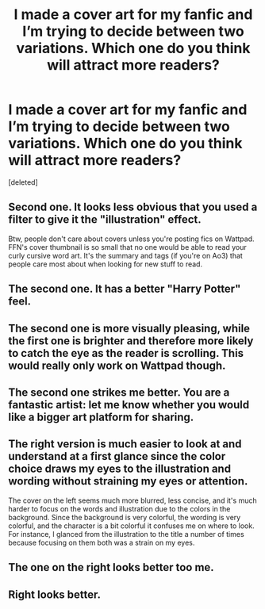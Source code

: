 #+TITLE: I made a cover art for my fanfic and I’m trying to decide between two variations. Which one do you think will attract more readers?

* I made a cover art for my fanfic and I’m trying to decide between two variations. Which one do you think will attract more readers?
:PROPERTIES:
:Score: 6
:DateUnix: 1552700441.0
:DateShort: 2019-Mar-16
:END:
[deleted]


** Second one. It looks less obvious that you used a filter to give it the "illustration" effect.

Btw, people don't care about covers unless you're posting fics on Wattpad. FFN's cover thumbnail is so small that no one would be able to read your curly cursive word art. It's the summary and tags (if you're on Ao3) that people care most about when looking for new stuff to read.
:PROPERTIES:
:Author: 4ecks
:Score: 32
:DateUnix: 1552703142.0
:DateShort: 2019-Mar-16
:END:


** The second one. It has a better "Harry Potter" feel.
:PROPERTIES:
:Author: YOB1997
:Score: 6
:DateUnix: 1552713684.0
:DateShort: 2019-Mar-16
:END:


** The second one is more visually pleasing, while the first one is brighter and therefore more likely to catch the eye as the reader is scrolling. This would really only work on Wattpad though.
:PROPERTIES:
:Author: Sigyn99
:Score: 3
:DateUnix: 1552715790.0
:DateShort: 2019-Mar-16
:END:


** The second one strikes me better. You are a fantastic artist: let me know whether you would like a bigger art platform for sharing.
:PROPERTIES:
:Score: 2
:DateUnix: 1552812676.0
:DateShort: 2019-Mar-17
:END:


** The right version is much easier to look at and understand at a first glance since the color choice draws my eyes to the illustration and wording without straining my eyes or attention.

The cover on the left seems much more blurred, less concise, and it's much harder to focus on the words and illustration due to the colors in the background. Since the background is very colorful, the wording is very colorful, and the character is a bit colorful it confuses me on where to look. For instance, I glanced from the illustration to the title a number of times because focusing on them both was a strain on my eyes.
:PROPERTIES:
:Author: TroveMove
:Score: 1
:DateUnix: 1552705341.0
:DateShort: 2019-Mar-16
:END:


** The one on the right looks better too me.
:PROPERTIES:
:Author: LilyPotter123
:Score: 1
:DateUnix: 1552763995.0
:DateShort: 2019-Mar-16
:END:


** Right looks better.
:PROPERTIES:
:Author: Aet2991
:Score: 1
:DateUnix: 1552779681.0
:DateShort: 2019-Mar-17
:END:
